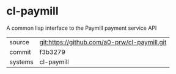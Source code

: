 * cl-paymill

A common lisp interface to the Paymill payment service API

|---------+-------------------------------------------|
| source  | git:https://github.com/a0-prw/cl-paymill.git   |
| commit  | f3b3279  |
| systems | cl-paymill |
|---------+-------------------------------------------|

